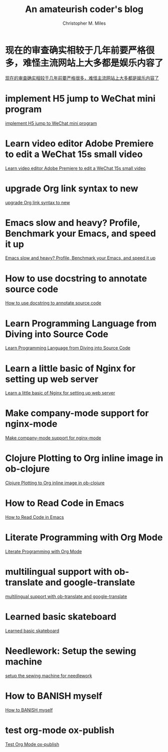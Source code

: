 # Created 2025-09-18 Thu 12:37
#+title: An amateurish coder's blog
#+author: Christopher M. Miles
* 现在的审查确实相较于几年前要严格很多，难怪主流网站上大多都是娱乐内容了
:PROPERTIES:
:DATE:     [2021-07-18 Sun 00:38]
:ID:       170718D8-0EC1-4604-9510-27B1BF444E2F
:PUBDATE:  <2021-07-18 Sun 07:56>
:END:

[[file:more-restrict-censorship-on-platforms.org][现在的审查确实相较于几年前要严格很多，难怪主流网站上大多都是娱乐内容了]]
* implement H5 jump to WeChat mini program
:PROPERTIES:
:DATE:     [2019-09-20 Fri 15:29]
:ID:       83a27f52-9420-457b-ae0f-2b49e31e482d
:PUBDATE:  <2019-09-20 Fri 15:50>
:END:

[[file:implement-H5-jump-to-WeChat-mini-program.org][implement H5 jump to WeChat mini program]]
* Learn video editor Adobe Premiere to edit a WeChat 15s small video
:PROPERTIES:
:DATE:     [2019-05-22 Wed 07:15]
:ID:       cebe95a2-5f8f-4a80-9304-385ceabfa6f6
:PUBDATE:  <2019-05-22 Wed 08:50>
:END:

[[file:Learn-video-editor-Adobe-Premiere-to-edit-a-WeChat-15s-small-video.org][Learn video editor Adobe Premiere to edit a WeChat 15s small video]]
* upgrade Org link syntax to new
:PROPERTIES:
:DATE:     [2019-04-07 Sun 18:46]
:ID:       4e50ff41-fa57-437d-b816-043ad7bfccbe
:PUBDATE:  <2019-04-07 Sun 19:15>
:END:

[[file:upgrade-Org-link-syntax-to-new.org][upgrade Org link syntax to new]]
* Emacs slow and heavy? Profile, Benchmark your Emacs, and speed it up
:PROPERTIES:
:DATE:     [2018-10-20 Sat 19:43]
:ID:       8879a709-020b-4b28-b32b-fa2e4bef3336
:PUBDATE:  <2018-10-20 Sat 20:00>
:END:

[[file:Emacs-slow-and-heavy-Profile,-Benchmark-your-Emacs,-and-speed-it-up.org][Emacs slow and heavy? Profile, Benchmark your Emacs, and speed it up]]
* How to use docstring to annotate source code
:PROPERTIES:
:DATE:     [2018-09-28 Fri 11:00]
:ID:       a5088ae4-7e8a-4351-b51e-7a55bbf04ce4
:PUBDATE:  <2018-09-28 Fri 12:41>
:END:

[[file:How-to-use-docstring-to-annotate-source-code.org][How to use docstring to annotate source code]]
* Learn Programming Language from Diving into Source Code
:PROPERTIES:
:DATE:     [2018-05-28 Mon 20:25]
:ID:       187b85cb-b92d-49d7-b66e-e6c79b902266
:PUBDATE:  <2018-05-29 Tue 08:40>
:END:

[[file:Learn-Programming-Language-from-Diving-into-Source-Code.org][Learn Programming Language from Diving into Source Code]]
* Learn a little basic of Nginx for setting up web server
:PROPERTIES:
:DATE:     [2018-05-22 Tue 11:11]
:ID:       2de740e7-d646-4ae3-88a9-2e4a7adca39a
:PUBDATE:  <2018-05-22 Tue 11:13>
:END:

[[file:Learn-a-little-basic-of-Nginx-for-setting-up-web-server.org][Learn a little basic of Nginx for setting up web server]]
* Make company-mode support for nginx-mode
:PROPERTIES:
:DATE:     [2018-05-20 Sun 16:43]
:ID:       0de8004e-db90-4182-b07a-97f5acf0a513
:PUBDATE:  <2018-05-20 Sun 18:06>
:END:

[[file:Make-company-mode-support-for-nginx-mode.org][Make company-mode support for nginx-mode]]
* Clojure Plotting to Org inline image in ob-clojure
:PROPERTIES:
:DATE:     [2018-05-17 Thu 10:01]
:ID:       e1e67b92-9153-4ec2-8c59-df4619a0c994
:PUBDATE:  <2018-05-17 Thu 11:47>
:END:

[[file:Clojure-Plotting-to-Org-inline-image-in-ob-clojure.org][Clojure Plotting to Org inline image in ob-clojure]]
* How to Read Code in Emacs
:PROPERTIES:
:DATE:     [2018-05-17 Thu 08:31]
:ID:       42d79395-841e-4e5c-81a9-d586e70ed44a
:PUBDATE:  <2018-05-17 Thu 09:00>
:END:

[[file:How-to-Read-Code-in-Emacs.org][How to Read Code in Emacs]]
* Literate Programming with Org Mode
:PROPERTIES:
:DATE:     [2018-05-15 Tue 17:40]
:ID:       f7e17854-2da5-4530-a2d4-dc896c963fd6
:PUBDATE:  <2018-05-17 Thu 09:00>
:END:

[[file:Literate-Programming-with-Org-Mode.org][Literate Programming with Org Mode]]
* multilingual support with ob-translate and google-translate
:PROPERTIES:
:DATE:     [2018-04-21 Sat 15:57]
:ID:       b7e86ca8-367c-4ba0-8ebb-ba37860958c0
:PUBDATE:  <2018-04-21 Sat 16:30>
:END:

[[file:multilingual-support-with-ob-translate-and-google-translate.org][multilingual support with ob-translate and google-translate]]
* Learned basic skateboard
:PROPERTIES:
:DATE:     [2018-04-21 Sat 11:15]
:ID:       dc0b9dbc-8abd-42ba-834d-e5205a99910b
:PUBDATE:  <2018-04-21 Sat 11:32>
:END:

[[file:Learned-basic-skateboard.org][Learned basic skateboard]]
* Needlework: Setup the sewing machine
:PROPERTIES:
:DATE:     [2018-04-20 Fri 11:41]
:ID:       62bcea74-3133-4a44-adda-bd71f977c8fc
:PUBDATE:  <2018-04-20 Fri 12:32>
:END:

[[file:setup-the-sewing-machine-for-needlework.org][setup the sewing machine for needlework]]
* How to BANISH myself
:PROPERTIES:
:DATE:     [2018-04-18 Wed]
:ID:       ecd128b5-33b0-42f8-bfa1-8a9134d697fa
:PUBDATE:  <2018-04-18 Wed 14:13>
:END:

[[file:How-to-BANISH-myself.org][How to BANISH myself]]
* test org-mode ox-publish
:PROPERTIES:
:TIME:     [2016-04-22 Fri 22:54]
:ID:       b80c8cad-9403-4533-9cd4-cb2fd5b92678
:PUBDATE:  <2018-04-18 Wed 14:13>
:END:

[[file:Org-mode-exporter-template-for-testing.org][Test Org Mode ox-publish]]
